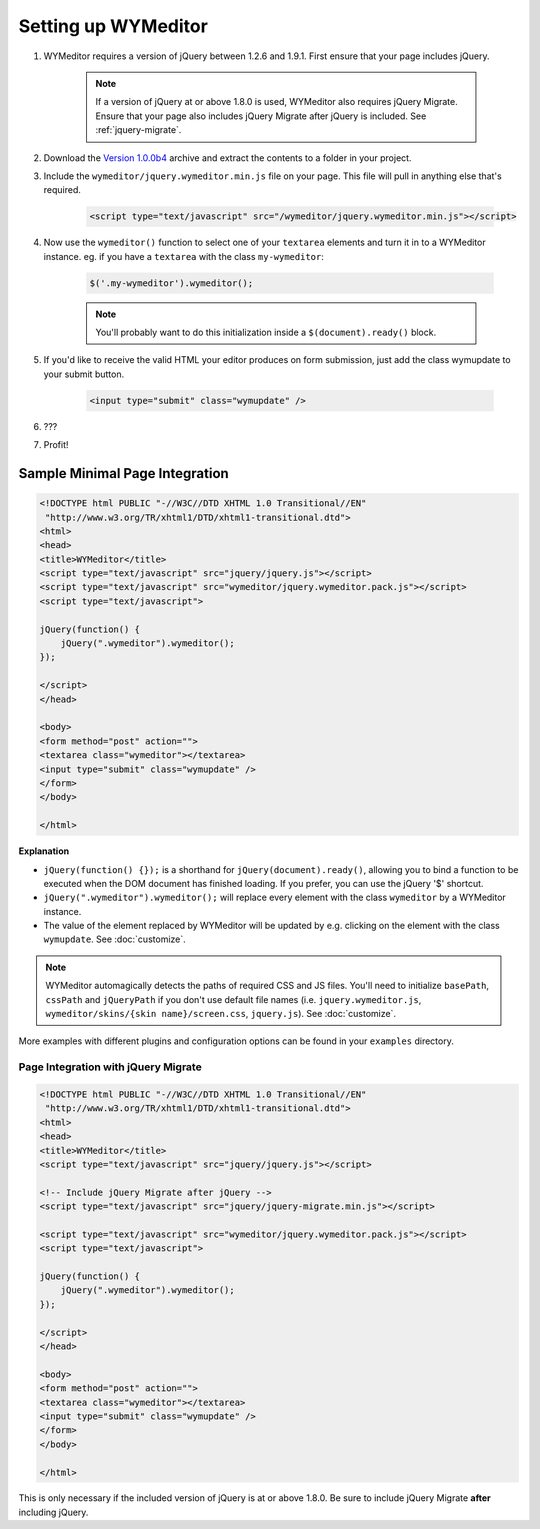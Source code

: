 Setting up WYMeditor
====================

#. WYMeditor requires a version of jQuery between 1.2.6 and 1.9.1. First ensure
   that your page includes jQuery.

    .. note::
        If a version of jQuery at or above 1.8.0 is used, WYMeditor also
        requires jQuery Migrate. Ensure that your page also includes jQuery
        Migrate after jQuery is included. See :ref:`jquery-migrate`.

#. Download the `Version 1.0.0b4
   <https://github.com/downloads/wymeditor/wymeditor/wymeditor-1.0.0b4.tar.gz>`_
   archive and extract the contents to a folder in your project.

#. Include the ``wymeditor/jquery.wymeditor.min.js`` file on your page. This
   file will pull in anything else that's required.

    .. code-block:: html

        <script type="text/javascript" src="/wymeditor/jquery.wymeditor.min.js"></script>

#. Now use the ``wymeditor()`` function to select one of your ``textarea``
   elements and turn it in to a WYMeditor instance. eg. if you have a
   ``textarea`` with the class ``my-wymeditor``:

    .. code-block:: javascript

        $('.my-wymeditor').wymeditor();

    .. note::
        You'll probably want to do this initialization inside a
        ``$(document).ready()`` block.

#. If you'd like to receive the valid HTML your editor produces on form
   submission, just add the class wymupdate to your submit button.

    .. code-block:: html

         <input type="submit" class="wymupdate" />

#. ???

#. Profit!


Sample Minimal Page Integration
-------------------------------

.. code-block:: html

    <!DOCTYPE html PUBLIC "-//W3C//DTD XHTML 1.0 Transitional//EN"
     "http://www.w3.org/TR/xhtml1/DTD/xhtml1-transitional.dtd">
    <html>
    <head>
    <title>WYMeditor</title>
    <script type="text/javascript" src="jquery/jquery.js"></script>
    <script type="text/javascript" src="wymeditor/jquery.wymeditor.pack.js"></script>
    <script type="text/javascript">

    jQuery(function() {
        jQuery(".wymeditor").wymeditor();
    });

    </script>
    </head>

    <body>
    <form method="post" action="">
    <textarea class="wymeditor"></textarea>
    <input type="submit" class="wymupdate" />
    </form>
    </body>

    </html>

**Explanation**

* ``jQuery(function() {});`` is a shorthand for
  ``jQuery(document).ready()``, allowing you to bind a function to be
  executed when the DOM document has finished loading. If you prefer, you
  can use the jQuery '$' shortcut.
* ``jQuery(".wymeditor").wymeditor();`` will replace every element with the
  class ``wymeditor`` by a WYMeditor instance.
* The value of the element replaced by WYMeditor will be updated by e.g.
  clicking on the element with the class ``wymupdate``. See
  :doc:`customize`.

.. note::
    WYMeditor automagically detects the paths of required CSS and JS files.
    You'll need to initialize ``basePath``, ``cssPath`` and ``jQueryPath``
    if you don't use default file names (i.e. ``jquery.wymeditor.js``,
    ``wymeditor/skins/{skin name}/screen.css``, ``jquery.js``).  See
    :doc:`customize`.

More examples with different plugins and configuration options can be found in
your ``examples`` directory.

.. _jquery-migrate:

Page Integration with jQuery Migrate
^^^^^^^^^^^^^^^^^^^^^^^^^^^^^^^^^^^^

.. code-block:: html

    <!DOCTYPE html PUBLIC "-//W3C//DTD XHTML 1.0 Transitional//EN"
     "http://www.w3.org/TR/xhtml1/DTD/xhtml1-transitional.dtd">
    <html>
    <head>
    <title>WYMeditor</title>
    <script type="text/javascript" src="jquery/jquery.js"></script>

    <!-- Include jQuery Migrate after jQuery -->
    <script type="text/javascript" src="jquery/jquery-migrate.min.js"></script>

    <script type="text/javascript" src="wymeditor/jquery.wymeditor.pack.js"></script>
    <script type="text/javascript">

    jQuery(function() {
        jQuery(".wymeditor").wymeditor();
    });

    </script>
    </head>

    <body>
    <form method="post" action="">
    <textarea class="wymeditor"></textarea>
    <input type="submit" class="wymupdate" />
    </form>
    </body>

    </html>

This is only necessary if the included version of jQuery is at or above 1.8.0.
Be sure to include jQuery Migrate **after** including jQuery.
